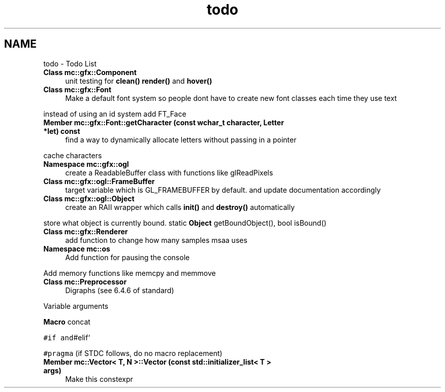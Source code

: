 .TH "todo" 3 "Wed Feb 1 2017" "Version Alpha" "MACE" \" -*- nroff -*-
.ad l
.nh
.SH NAME
todo \- Todo List 

.IP "\fBClass \fBmc::gfx::Component\fP \fP" 1c
unit testing for \fBclean()\fP \fBrender()\fP and \fBhover()\fP  
.IP "\fBClass \fBmc::gfx::Font\fP \fP" 1c
Make a default font system so people dont have to create new font classes each time they use text 
.PP
instead of using an id system add FT_Face  
.IP "\fBMember \fBmc::gfx::Font::getCharacter\fP (const wchar_t character, \fBLetter\fP *let) const \fP" 1c
find a way to dynamically allocate letters without passing in a pointer 
.PP
cache characters  
.IP "\fBNamespace \fBmc::gfx::ogl\fP \fP" 1c
create a ReadableBuffer class with functions like glReadPixels  
.IP "\fBClass \fBmc::gfx::ogl::FrameBuffer\fP \fP" 1c
target variable which is GL_FRAMEBUFFER by default\&. and update documentation accordingly  
.IP "\fBClass \fBmc::gfx::ogl::Object\fP \fP" 1c
create an RAII wrapper which calls \fBinit()\fP and \fBdestroy()\fP automatically 
.PP
store what object is currently bound\&. static \fBObject\fP getBoundObject(), bool isBound()  
.IP "\fBClass \fBmc::gfx::Renderer\fP \fP" 1c
add function to change how many samples msaa uses  
.IP "\fBNamespace \fBmc::os\fP \fP" 1c
Add function for pausing the console 
.PP
Add memory functions like memcpy and memmove  
.IP "\fBClass \fBmc::Preprocessor\fP \fP" 1c
Digraphs (see 6\&.4\&.6 of standard) 
.PP
Variable arguments 
.PP
\fBMacro\fP concat 
.PP
\fC#if and\fP#elif` 
.PP
\fC#pragma\fP (if STDC follows, do no macro replacement)  
.IP "\fBMember \fBmc::Vector< T, N >::Vector\fP (const std::initializer_list< T > args)\fP" 1c
Make this constexpr 
.PP


